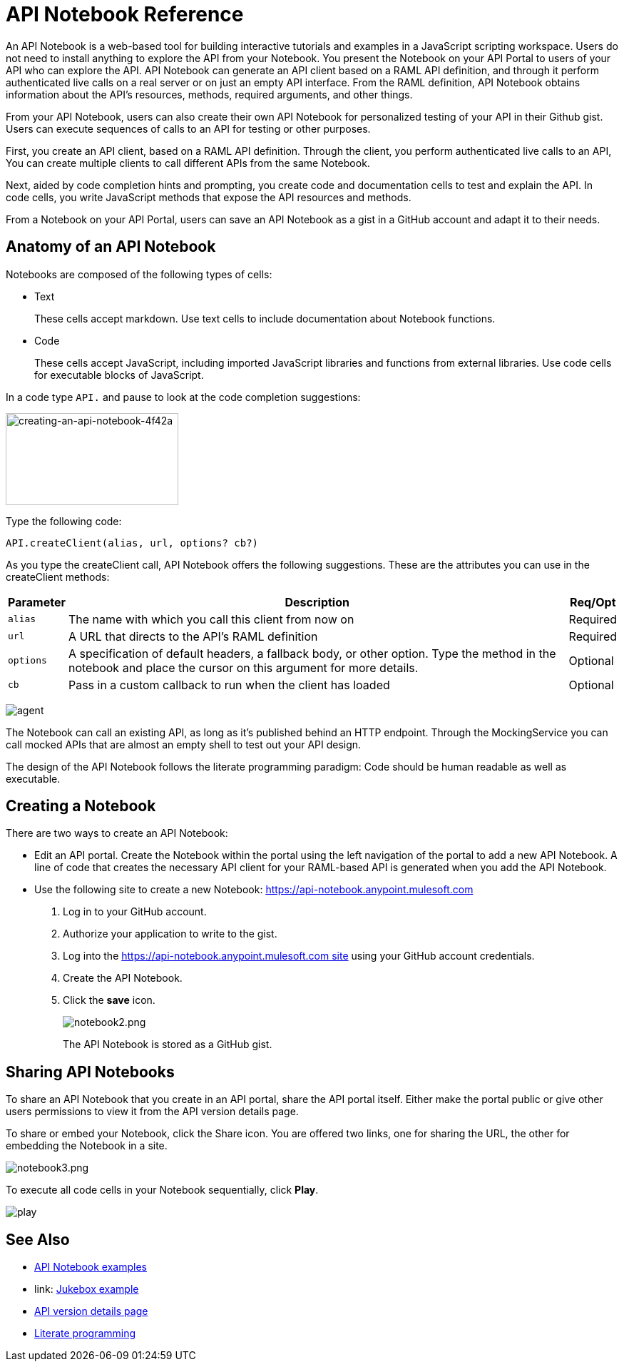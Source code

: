 = API Notebook Reference
:keywords: api, notebook

An API Notebook is a web-based tool for building interactive tutorials and examples in a JavaScript scripting workspace. Users do not need to install anything to explore the API from your Notebook. You present the Notebook on your API Portal to users of your API who can explore the API. API Notebook can generate an API client based on a RAML API definition, and through it perform authenticated live calls on a real server or on just an empty API interface.  From the RAML definition, API Notebook obtains information about the API's resources, methods, required arguments, and other things.

From your API Notebook, users can also create their own API Notebook for personalized testing of your API in their Github gist.  Users can execute sequences of calls to an API for testing or other purposes.

First, you create an API client, based on a RAML API definition. Through the client, you perform authenticated live calls to an API,  You can create multiple clients to call different APIs from the same Notebook.

Next, aided by code completion hints and prompting, you create code and documentation cells to test and explain the API. In code cells, you write JavaScript methods that expose the API resources and methods.

From a Notebook on your API Portal, users can save an API Notebook as a gist in a GitHub account and adapt it to their needs.

== Anatomy of an API Notebook

Notebooks are composed of the following types of cells:

* Text
+
These cells accept markdown. Use text cells to include documentation about Notebook functions.
* Code
+
These cells accept JavaScript, including imported JavaScript libraries and functions from external libraries. Use code cells for executable blocks of JavaScript.

In a code type `API.` and pause to look at the code completion suggestions:

image::creating-an-api-notebook-4f42a.png[creating-an-api-notebook-4f42a,height=129,width=242]

Type the following code:

----
API.createClient(alias, url, options? cb?)
----

As you type the createClient call, API Notebook offers the following suggestions. These are the attributes you can use in the createClient methods:

[%header%autowidth.spread]
|===
|Parameter |Description |Req/Opt
|`alias` |The name with which you call this client from now on |Required
|`url` |A URL that directs to the API's RAML definition |Required
|`options` |A specification of default headers, a fallback body, or other option. Type the method in the notebook and place the cursor on this argument for more details. |Optional
|`cb` |Pass in a custom callback to run when the client has loaded |Optional
|===

image:agent.png[agent]

The Notebook can call an existing API, as long as it's published behind an HTTP endpoint. Through the MockingService you can call mocked APIs that are almost an empty shell to test out your API design.

The design of the API Notebook follows the literate programming paradigm: Code should be human readable as well as executable.

== Creating a Notebook

There are two ways to create an API Notebook:

* Edit an API portal. Create the Notebook within the portal using the left navigation of the portal to add a new API Notebook. A line of code that creates the necessary API client for your RAML-based API is generated when you add the API Notebook.
* Use the following site to create a new Notebook: https://api-notebook.anypoint.mulesoft.com
+
. Log in to your GitHub account.
. Authorize your application to write to the gist.
. Log into the https://api-notebook.anypoint.mulesoft.com site using your GitHub account credentials.
. Create the API Notebook.
. Click the *save* icon.
+
image:notebook2.png[notebook2.png]
+
The API Notebook is stored as a GitHub gist.

== Sharing API Notebooks

To share an API Notebook that you create in an API portal, share the API portal itself. Either make the portal public or give other users permissions to view it from the API version details page.

To share or embed your Notebook, click the Share icon. You are offered two links, one for sharing the URL, the other for embedding the Notebook in a site.

image:notebook3.png[notebook3.png]

// this thing is broken it seems, hiding because i don't know how to fix this. (kris 7.14.2016) ++++
// <script src="https://api-notebook.anypoint.mulesoft.com/scripts/embed.js" data-notebook data-id="c07d2ae2cbcb21814577"></script>
// ++++

To execute all code cells in your Notebook sequentially, click *Play*.

image:play.png[play]

== See Also

* link:https://api-notebook.anypoint.mulesoft.com/#examples[API Notebook examples]
* link: https://api-notebook.anypoint.mulesoft.com/notebooks#385bebd014f27e72f72f[Jukebox example]
* link:/api-manager/tutorial-set-up-and-deploy-an-api-proxy[API version details page]
* link:https://en.wikipedia.org/wiki/Literate_programming[Literate programming]

